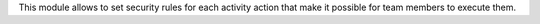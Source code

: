 This module allows to set security rules for each activity action that
make it possible for team members to execute them.
